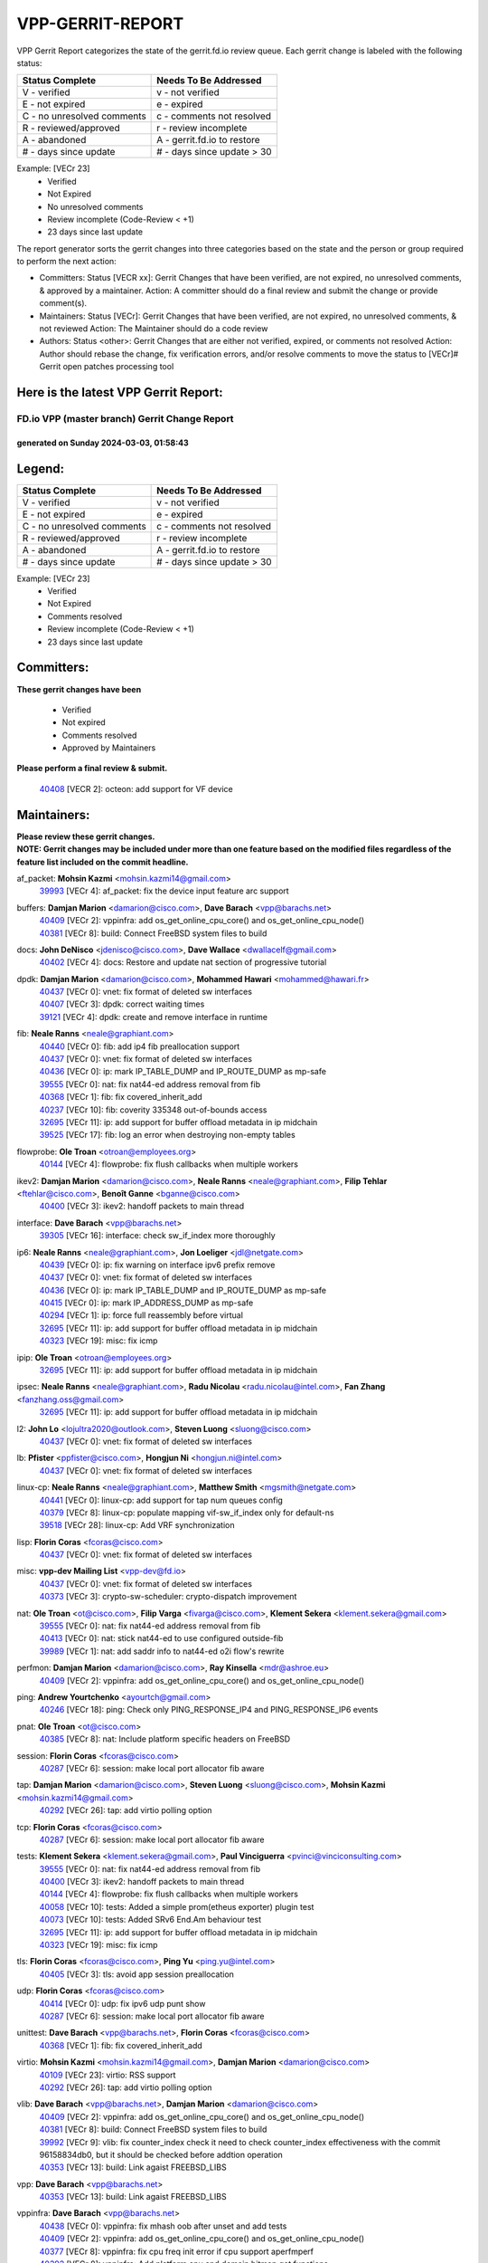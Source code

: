 #################
VPP-GERRIT-REPORT
#################

VPP Gerrit Report categorizes the state of the gerrit.fd.io review queue.  Each gerrit change is labeled with the following status:

========================== ===========================
Status Complete            Needs To Be Addressed
========================== ===========================
V - verified               v - not verified
E - not expired            e - expired
C - no unresolved comments c - comments not resolved
R - reviewed/approved      r - review incomplete
A - abandoned              A - gerrit.fd.io to restore
# - days since update      # - days since update > 30
========================== ===========================

Example: [VECr 23]
    - Verified
    - Not Expired
    - No unresolved comments
    - Review incomplete (Code-Review < +1)
    - 23 days since last update

The report generator sorts the gerrit changes into three categories based on the state and the person or group required to perform the next action:

- Committers:
  Status [VECR xx]: Gerrit Changes that have been verified, are not expired, no unresolved comments, & approved by a maintainer.
  Action: A committer should do a final review and submit the change or provide comment(s).

- Maintainers:
  Status [VECr]: Gerrit Changes that have been verified, are not expired, no unresolved comments, & not reviewed
  Action: The Maintainer should do a code review

- Authors:
  Status <other>: Gerrit Changes that are either not verified, expired, or comments not resolved
  Action: Author should rebase the change, fix verification errors, and/or resolve comments to move the status to [VECr]# Gerrit open patches processing tool

Here is the latest VPP Gerrit Report:
-------------------------------------

==============================================
FD.io VPP (master branch) Gerrit Change Report
==============================================
--------------------------------------------
generated on Sunday 2024-03-03, 01:58:43
--------------------------------------------


Legend:
-------
========================== ===========================
Status Complete            Needs To Be Addressed
========================== ===========================
V - verified               v - not verified
E - not expired            e - expired
C - no unresolved comments c - comments not resolved
R - reviewed/approved      r - review incomplete
A - abandoned              A - gerrit.fd.io to restore
# - days since update      # - days since update > 30
========================== ===========================

Example: [VECr 23]
    - Verified
    - Not Expired
    - Comments resolved
    - Review incomplete (Code-Review < +1)
    - 23 days since last update


Committers:
-----------
| **These gerrit changes have been**

    - Verified
    - Not expired
    - Comments resolved
    - Approved by Maintainers

| **Please perform a final review & submit.**

  | `40408 <https:////gerrit.fd.io/r/c/vpp/+/40408>`_ [VECR 2]: octeon: add support for VF device

Maintainers:
------------
| **Please review these gerrit changes.**

| **NOTE: Gerrit changes may be included under more than one feature based on the modified files regardless of the feature list included on the commit headline.**

af_packet: **Mohsin Kazmi** <mohsin.kazmi14@gmail.com>
  | `39993 <https:////gerrit.fd.io/r/c/vpp/+/39993>`_ [VECr 4]: af_packet: fix the device input feature arc support

buffers: **Damjan Marion** <damarion@cisco.com>, **Dave Barach** <vpp@barachs.net>
  | `40409 <https:////gerrit.fd.io/r/c/vpp/+/40409>`_ [VECr 2]: vppinfra: add os_get_online_cpu_core() and os_get_online_cpu_node()
  | `40381 <https:////gerrit.fd.io/r/c/vpp/+/40381>`_ [VECr 8]: build: Connect FreeBSD system files to build

docs: **John DeNisco** <jdenisco@cisco.com>, **Dave Wallace** <dwallacelf@gmail.com>
  | `40402 <https:////gerrit.fd.io/r/c/vpp/+/40402>`_ [VECr 4]: docs: Restore and update nat section of progressive tutorial

dpdk: **Damjan Marion** <damarion@cisco.com>, **Mohammed Hawari** <mohammed@hawari.fr>
  | `40437 <https:////gerrit.fd.io/r/c/vpp/+/40437>`_ [VECr 0]: vnet: fix format of deleted sw interfaces
  | `40407 <https:////gerrit.fd.io/r/c/vpp/+/40407>`_ [VECr 3]: dpdk: correct waiting times
  | `39121 <https:////gerrit.fd.io/r/c/vpp/+/39121>`_ [VECr 4]: dpdk: create and remove interface in runtime

fib: **Neale Ranns** <neale@graphiant.com>
  | `40440 <https:////gerrit.fd.io/r/c/vpp/+/40440>`_ [VECr 0]: fib: add ip4 fib preallocation support
  | `40437 <https:////gerrit.fd.io/r/c/vpp/+/40437>`_ [VECr 0]: vnet: fix format of deleted sw interfaces
  | `40436 <https:////gerrit.fd.io/r/c/vpp/+/40436>`_ [VECr 0]: ip: mark IP_TABLE_DUMP and IP_ROUTE_DUMP as mp-safe
  | `39555 <https:////gerrit.fd.io/r/c/vpp/+/39555>`_ [VECr 0]: nat: fix nat44-ed address removal from fib
  | `40368 <https:////gerrit.fd.io/r/c/vpp/+/40368>`_ [VECr 1]: fib: fix covered_inherit_add
  | `40237 <https:////gerrit.fd.io/r/c/vpp/+/40237>`_ [VECr 10]: fib: coverity 335348 out-of-bounds access
  | `32695 <https:////gerrit.fd.io/r/c/vpp/+/32695>`_ [VECr 11]: ip: add support for buffer offload metadata in ip midchain
  | `39525 <https:////gerrit.fd.io/r/c/vpp/+/39525>`_ [VECr 17]: fib: log an error when destroying non-empty tables

flowprobe: **Ole Troan** <otroan@employees.org>
  | `40144 <https:////gerrit.fd.io/r/c/vpp/+/40144>`_ [VECr 4]: flowprobe: fix flush callbacks when multiple workers

ikev2: **Damjan Marion** <damarion@cisco.com>, **Neale Ranns** <neale@graphiant.com>, **Filip Tehlar** <ftehlar@cisco.com>, **Benoît Ganne** <bganne@cisco.com>
  | `40400 <https:////gerrit.fd.io/r/c/vpp/+/40400>`_ [VECr 3]: ikev2: handoff packets to main thread

interface: **Dave Barach** <vpp@barachs.net>
  | `39305 <https:////gerrit.fd.io/r/c/vpp/+/39305>`_ [VECr 16]: interface: check sw_if_index more thoroughly

ip6: **Neale Ranns** <neale@graphiant.com>, **Jon Loeliger** <jdl@netgate.com>
  | `40439 <https:////gerrit.fd.io/r/c/vpp/+/40439>`_ [VECr 0]: ip: fix warning on interface ipv6 prefix remove
  | `40437 <https:////gerrit.fd.io/r/c/vpp/+/40437>`_ [VECr 0]: vnet: fix format of deleted sw interfaces
  | `40436 <https:////gerrit.fd.io/r/c/vpp/+/40436>`_ [VECr 0]: ip: mark IP_TABLE_DUMP and IP_ROUTE_DUMP as mp-safe
  | `40415 <https:////gerrit.fd.io/r/c/vpp/+/40415>`_ [VECr 0]: ip: mark IP_ADDRESS_DUMP as mp-safe
  | `40294 <https:////gerrit.fd.io/r/c/vpp/+/40294>`_ [VECr 1]: ip: force full reassembly before virtual
  | `32695 <https:////gerrit.fd.io/r/c/vpp/+/32695>`_ [VECr 11]: ip: add support for buffer offload metadata in ip midchain
  | `40323 <https:////gerrit.fd.io/r/c/vpp/+/40323>`_ [VECr 19]: misc: fix icmp

ipip: **Ole Troan** <otroan@employees.org>
  | `32695 <https:////gerrit.fd.io/r/c/vpp/+/32695>`_ [VECr 11]: ip: add support for buffer offload metadata in ip midchain

ipsec: **Neale Ranns** <neale@graphiant.com>, **Radu Nicolau** <radu.nicolau@intel.com>, **Fan Zhang** <fanzhang.oss@gmail.com>
  | `32695 <https:////gerrit.fd.io/r/c/vpp/+/32695>`_ [VECr 11]: ip: add support for buffer offload metadata in ip midchain

l2: **John Lo** <lojultra2020@outlook.com>, **Steven Luong** <sluong@cisco.com>
  | `40437 <https:////gerrit.fd.io/r/c/vpp/+/40437>`_ [VECr 0]: vnet: fix format of deleted sw interfaces

lb: **Pfister** <ppfister@cisco.com>, **Hongjun Ni** <hongjun.ni@intel.com>
  | `40437 <https:////gerrit.fd.io/r/c/vpp/+/40437>`_ [VECr 0]: vnet: fix format of deleted sw interfaces

linux-cp: **Neale Ranns** <neale@graphiant.com>, **Matthew Smith** <mgsmith@netgate.com>
  | `40441 <https:////gerrit.fd.io/r/c/vpp/+/40441>`_ [VECr 0]: linux-cp: add support for tap num queues config
  | `40379 <https:////gerrit.fd.io/r/c/vpp/+/40379>`_ [VECr 8]: linux-cp: populate mapping vif-sw_if_index only for default-ns
  | `39518 <https:////gerrit.fd.io/r/c/vpp/+/39518>`_ [VECr 28]: linux-cp: Add VRF synchronization

lisp: **Florin Coras** <fcoras@cisco.com>
  | `40437 <https:////gerrit.fd.io/r/c/vpp/+/40437>`_ [VECr 0]: vnet: fix format of deleted sw interfaces

misc: **vpp-dev Mailing List** <vpp-dev@fd.io>
  | `40437 <https:////gerrit.fd.io/r/c/vpp/+/40437>`_ [VECr 0]: vnet: fix format of deleted sw interfaces
  | `40373 <https:////gerrit.fd.io/r/c/vpp/+/40373>`_ [VECr 3]: crypto-sw-scheduler: crypto-dispatch improvement

nat: **Ole Troan** <ot@cisco.com>, **Filip Varga** <fivarga@cisco.com>, **Klement Sekera** <klement.sekera@gmail.com>
  | `39555 <https:////gerrit.fd.io/r/c/vpp/+/39555>`_ [VECr 0]: nat: fix nat44-ed address removal from fib
  | `40413 <https:////gerrit.fd.io/r/c/vpp/+/40413>`_ [VECr 0]: nat: stick nat44-ed to use configured outside-fib
  | `39989 <https:////gerrit.fd.io/r/c/vpp/+/39989>`_ [VECr 1]: nat: add saddr info to nat44-ed o2i flow's rewrite

perfmon: **Damjan Marion** <damarion@cisco.com>, **Ray Kinsella** <mdr@ashroe.eu>
  | `40409 <https:////gerrit.fd.io/r/c/vpp/+/40409>`_ [VECr 2]: vppinfra: add os_get_online_cpu_core() and os_get_online_cpu_node()

ping: **Andrew Yourtchenko** <ayourtch@gmail.com>
  | `40246 <https:////gerrit.fd.io/r/c/vpp/+/40246>`_ [VECr 18]: ping: Check only PING_RESPONSE_IP4 and PING_RESPONSE_IP6 events

pnat: **Ole Troan** <ot@cisco.com>
  | `40385 <https:////gerrit.fd.io/r/c/vpp/+/40385>`_ [VECr 8]: nat: Include platform specific headers on FreeBSD

session: **Florin Coras** <fcoras@cisco.com>
  | `40287 <https:////gerrit.fd.io/r/c/vpp/+/40287>`_ [VECr 6]: session: make local port allocator fib aware

tap: **Damjan Marion** <damarion@cisco.com>, **Steven Luong** <sluong@cisco.com>, **Mohsin Kazmi** <mohsin.kazmi14@gmail.com>
  | `40292 <https:////gerrit.fd.io/r/c/vpp/+/40292>`_ [VECr 26]: tap: add virtio polling option

tcp: **Florin Coras** <fcoras@cisco.com>
  | `40287 <https:////gerrit.fd.io/r/c/vpp/+/40287>`_ [VECr 6]: session: make local port allocator fib aware

tests: **Klement Sekera** <klement.sekera@gmail.com>, **Paul Vinciguerra** <pvinci@vinciconsulting.com>
  | `39555 <https:////gerrit.fd.io/r/c/vpp/+/39555>`_ [VECr 0]: nat: fix nat44-ed address removal from fib
  | `40400 <https:////gerrit.fd.io/r/c/vpp/+/40400>`_ [VECr 3]: ikev2: handoff packets to main thread
  | `40144 <https:////gerrit.fd.io/r/c/vpp/+/40144>`_ [VECr 4]: flowprobe: fix flush callbacks when multiple workers
  | `40058 <https:////gerrit.fd.io/r/c/vpp/+/40058>`_ [VECr 10]: tests: Added a simple prom(etheus exporter) plugin test
  | `40073 <https:////gerrit.fd.io/r/c/vpp/+/40073>`_ [VECr 10]: tests: Added SRv6 End.Am behaviour test
  | `32695 <https:////gerrit.fd.io/r/c/vpp/+/32695>`_ [VECr 11]: ip: add support for buffer offload metadata in ip midchain
  | `40323 <https:////gerrit.fd.io/r/c/vpp/+/40323>`_ [VECr 19]: misc: fix icmp

tls: **Florin Coras** <fcoras@cisco.com>, **Ping Yu** <ping.yu@intel.com>
  | `40405 <https:////gerrit.fd.io/r/c/vpp/+/40405>`_ [VECr 3]: tls: avoid app session preallocation

udp: **Florin Coras** <fcoras@cisco.com>
  | `40414 <https:////gerrit.fd.io/r/c/vpp/+/40414>`_ [VECr 0]: udp: fix ipv6 udp punt show
  | `40287 <https:////gerrit.fd.io/r/c/vpp/+/40287>`_ [VECr 6]: session: make local port allocator fib aware

unittest: **Dave Barach** <vpp@barachs.net>, **Florin Coras** <fcoras@cisco.com>
  | `40368 <https:////gerrit.fd.io/r/c/vpp/+/40368>`_ [VECr 1]: fib: fix covered_inherit_add

virtio: **Mohsin Kazmi** <mohsin.kazmi14@gmail.com>, **Damjan Marion** <damarion@cisco.com>
  | `40109 <https:////gerrit.fd.io/r/c/vpp/+/40109>`_ [VECr 23]: virtio: RSS support
  | `40292 <https:////gerrit.fd.io/r/c/vpp/+/40292>`_ [VECr 26]: tap: add virtio polling option

vlib: **Dave Barach** <vpp@barachs.net>, **Damjan Marion** <damarion@cisco.com>
  | `40409 <https:////gerrit.fd.io/r/c/vpp/+/40409>`_ [VECr 2]: vppinfra: add os_get_online_cpu_core() and os_get_online_cpu_node()
  | `40381 <https:////gerrit.fd.io/r/c/vpp/+/40381>`_ [VECr 8]: build: Connect FreeBSD system files to build
  | `39992 <https:////gerrit.fd.io/r/c/vpp/+/39992>`_ [VECr 9]: vlib: fix counter_index check it need to check counter_index effectiveness with the commit 96158834db0, but it should be checked before addtion operation
  | `40353 <https:////gerrit.fd.io/r/c/vpp/+/40353>`_ [VECr 13]: build: Link agaist FREEBSD_LIBS

vpp: **Dave Barach** <vpp@barachs.net>
  | `40353 <https:////gerrit.fd.io/r/c/vpp/+/40353>`_ [VECr 13]: build: Link agaist FREEBSD_LIBS

vppinfra: **Dave Barach** <vpp@barachs.net>
  | `40438 <https:////gerrit.fd.io/r/c/vpp/+/40438>`_ [VECr 0]: vppinfra: fix mhash oob after unset and add tests
  | `40409 <https:////gerrit.fd.io/r/c/vpp/+/40409>`_ [VECr 2]: vppinfra: add os_get_online_cpu_core() and os_get_online_cpu_node()
  | `40377 <https:////gerrit.fd.io/r/c/vpp/+/40377>`_ [VECr 8]: vppinfra: fix cpu freq init error if cpu support aperfmperf
  | `40392 <https:////gerrit.fd.io/r/c/vpp/+/40392>`_ [VECr 8]: vppinfra: Add platform cpu and domain bitmap get functions
  | `40381 <https:////gerrit.fd.io/r/c/vpp/+/40381>`_ [VECr 8]: build: Connect FreeBSD system files to build
  | `40380 <https:////gerrit.fd.io/r/c/vpp/+/40380>`_ [VECr 8]: vppinfra: Add a platform specific system functions for FreeBSD

Authors:
--------
**Please rebase and fix verification failures on these gerrit changes.**

** Chiso Gao** <chiso.gao@gmail.com>:

  | `37153 <https:////gerrit.fd.io/r/c/vpp/+/37153>`_ [VeC 178]: nat: nat44-ed get out2in workers failed for static mapping without port

**Adrian Villin** <avillin@cisco.com>:

  | `39988 <https:////gerrit.fd.io/r/c/vpp/+/39988>`_ [VEc 2]: hs-test: experimental support for multiple test instances
  | `40177 <https:////gerrit.fd.io/r/c/vpp/+/40177>`_ [VeC 47]: hs-test: added targets to makefiles to get coverage from HS tests

**Aman Singh** <aman.deep.singh@intel.com>:

  | `40371 <https:////gerrit.fd.io/r/c/vpp/+/40371>`_ [VEc 9]: ipsec: notify key changes to crypto engine during sa update

**Arthur de Kerhor** <arthurdekerhor@gmail.com>:

  | `39532 <https:////gerrit.fd.io/r/c/vpp/+/39532>`_ [vec 73]: ena: add tx checksum offloads and tso support

**Daniel Beres** <dberes@cisco.com>:

  | `37071 <https:////gerrit.fd.io/r/c/vpp/+/37071>`_ [Vec 73]: ebuild: adding libmemif to debian packages

**Dave Wallace** <dwallacelf@gmail.com>:

  | `37088 <https:////gerrit.fd.io/r/c/vpp/+/37088>`_ [veC 33]: misc: patch to test CI infra changes
  | `40201 <https:////gerrit.fd.io/r/c/vpp/+/40201>`_ [VeC 46]: tests: organize test coverage report generation

**Dmitry Valter** <dvalter@protonmail.com>:

  | `40149 <https:////gerrit.fd.io/r/c/vpp/+/40149>`_ [Vec 33]: vppinfra: fix mask compare and compress OOB reads
  | `40150 <https:////gerrit.fd.io/r/c/vpp/+/40150>`_ [VeC 57]: vppinfra: fix test_vec invalid checks
  | `40123 <https:////gerrit.fd.io/r/c/vpp/+/40123>`_ [VeC 73]: fib: fix ip drop path crashes
  | `40122 <https:////gerrit.fd.io/r/c/vpp/+/40122>`_ [VeC 74]: vppapigen: fix enum format function
  | `40082 <https:////gerrit.fd.io/r/c/vpp/+/40082>`_ [VeC 80]: ip: mark ipX_header_t and ip4_address_t as packed
  | `40081 <https:////gerrit.fd.io/r/c/vpp/+/40081>`_ [VeC 86]: nat: fix det44 flaky test

**Emmanuel Scaria** <emmanuelscaria11@gmail.com>:

  | `40293 <https:////gerrit.fd.io/r/c/vpp/+/40293>`_ [VEc 24]: tcp: Start persist timer if snd_wnd is zero and no probing
  | `40129 <https:////gerrit.fd.io/r/c/vpp/+/40129>`_ [vec 71]: tcp: drop resets on tcp closed state Type: improvement Change-Id: If0318aa13a98ac4bdceca1b7f3b5d646b4b8d550 Signed-off-by: emmanuel <emmanuelscaria11@gmail.com>

**Filip Tehlar** <ftehlar@cisco.com>:

  | `40008 <https:////gerrit.fd.io/r/c/vpp/+/40008>`_ [vec 43]: http: fix client receiving large data

**Florin Coras** <florin.coras@gmail.com>:

  | `39449 <https:////gerrit.fd.io/r/c/vpp/+/39449>`_ [veC 123]: session: program rx events only if none are pending

**Frédéric Perrin** <fred@fperrin.net>:

  | `39251 <https:////gerrit.fd.io/r/c/vpp/+/39251>`_ [VeC 112]: ethernet: check dmacs_bad in the fastpath case
  | `39321 <https:////gerrit.fd.io/r/c/vpp/+/39321>`_ [VeC 112]: tests: fix issues found when enabling DMAC check

**Gabriel Oginski** <gabrielx.oginski@intel.com>:

  | `39549 <https:////gerrit.fd.io/r/c/vpp/+/39549>`_ [VeC 75]: interface dpdk avf: introducing setting RSS hash key feature
  | `39590 <https:////gerrit.fd.io/r/c/vpp/+/39590>`_ [VeC 93]: interface: move set rss queues function

**Hadi Rayan Al-Sandid** <halsandi@cisco.com>:

  | `39937 <https:////gerrit.fd.io/r/c/vpp/+/39937>`_ [VeC 58]: vlib: improve core pinning
  | `40053 <https:////gerrit.fd.io/r/c/vpp/+/40053>`_ [VeC 80]: misc: move lawful-intercept to plugin

**Ivan Shvedunov** <ivan4th@gmail.com>:

  | `39615 <https:////gerrit.fd.io/r/c/vpp/+/39615>`_ [VeC 149]: ip: fix crash in ip4_neighbor_advertise

**Konstantin Kogdenko** <k.kogdenko@gmail.com>:

  | `40280 <https:////gerrit.fd.io/r/c/vpp/+/40280>`_ [vEC 0]: nat: add in2out-ip-fib-index config option

**Maros Ondrejicka** <mondreji@cisco.com>:

  | `38461 <https:////gerrit.fd.io/r/c/vpp/+/38461>`_ [VeC 178]: nat: fix address resolution

**Maxime Peim** <mpeim@cisco.com>:

  | `39942 <https:////gerrit.fd.io/r/c/vpp/+/39942>`_ [VeC 102]: misc: tracedump specify cache size

**Mohsin Kazmi** <sykazmi@cisco.com>:

  | `39146 <https:////gerrit.fd.io/r/c/vpp/+/39146>`_ [Vec 96]: geneve: add support for layer 3

**Nathan Skrzypczak** <nathan.skrzypczak@gmail.com>:

  | `32819 <https:////gerrit.fd.io/r/c/vpp/+/32819>`_ [VeC 142]: vlib: allow overlapping cli subcommands

**Neale Ranns** <neale@graphiant.com>:

  | `40360 <https:////gerrit.fd.io/r/c/vpp/+/40360>`_ [vEC 10]: vlib: Drain the frame queues before pausing at barrier.     - thread hand-off puts buffer in a frame queue between workers x and y. if worker y is waiting for the barrier lock, then these buffers are not processed until the lock is released. At that point state referred to by the buffers (e.g. an IPSec SA or an RX interface) could have been removed. so drain the frame queues for all workers before claiming to have reached the barrier.     - getting to the barrier is changed to a staged approach, with actions taken at each stage.
  | `40361 <https:////gerrit.fd.io/r/c/vpp/+/40361>`_ [vEC 13]: vlib: remove the now unrequired frame queue check count.    - there is now an accurate measure of whether frame queues are populated.
  | `40288 <https:////gerrit.fd.io/r/c/vpp/+/40288>`_ [vEC 27]: fib: Fix the make-before break load-balance construction    - ensure all DPOs are valid when used by workers. wait one loop for that as required.    - FIB UT to verify
  | `38092 <https:////gerrit.fd.io/r/c/vpp/+/38092>`_ [Vec 116]: ip: IP address family common input node

**Nick Zavaritsky** <nick.zavaritsky@emnify.com>:

  | `39477 <https:////gerrit.fd.io/r/c/vpp/+/39477>`_ [VeC 74]: geneve: support custom options in decap

**Sylvain C** <sylvain.cadilhac@freepro.com>:

  | `39613 <https:////gerrit.fd.io/r/c/vpp/+/39613>`_ [VeC 149]: l2: fix crash while sending traffic out orphan BVI

**Tom Jones** <thj@freebsd.org>:

  | `40393 <https:////gerrit.fd.io/r/c/vpp/+/40393>`_ [VEc 2]: vlib: Add calls to retrieve cpu and domain bitmaps on FreeBSD
  | `40390 <https:////gerrit.fd.io/r/c/vpp/+/40390>`_ [vEc 8]: tlsopenssl: Use EBADF on FreeBSD
  | `40389 <https:////gerrit.fd.io/r/c/vpp/+/40389>`_ [VEc 8]: vcl: Only build vcl_ldpreload on Linux
  | `40394 <https:////gerrit.fd.io/r/c/vpp/+/40394>`_ [vEC 8]: vlib: Add vlib method for getting the current executable name
  | `40341 <https:////gerrit.fd.io/r/c/vpp/+/40341>`_ [vEC 8]: vlib: Add FreeBSD thread specific header and calls
  | `40386 <https:////gerrit.fd.io/r/c/vpp/+/40386>`_ [vEC 8]: tracedump: Add platform specific header on FreeBSD
  | `40383 <https:////gerrit.fd.io/r/c/vpp/+/40383>`_ [vEC 8]: acl: Add FreeBSD specific include to build
  | `40270 <https:////gerrit.fd.io/r/c/vpp/+/40270>`_ [VeC 33]: vppinfra: Link against lib execinfo on FreeBSD

**Vladislav Grishenko** <themiron@mail.ru>:

  | `40442 <https:////gerrit.fd.io/r/c/vpp/+/40442>`_ [vEC 0]: api: fix rx timeout thread busy loop after reconnect
  | `38524 <https:////gerrit.fd.io/r/c/vpp/+/38524>`_ [VeC 158]: fib: fix interface resolve from unlinked fib entries
  | `38245 <https:////gerrit.fd.io/r/c/vpp/+/38245>`_ [VeC 158]: mpls: fix crashes on mpls tunnel create/delete
  | `39579 <https:////gerrit.fd.io/r/c/vpp/+/39579>`_ [VeC 158]: fib: ensure mpls dpo index is valid for its next node
  | `39580 <https:////gerrit.fd.io/r/c/vpp/+/39580>`_ [VeC 158]: fib: fix udp encap mp-safe ops and id validation

**Vratko Polak** <vrpolak@cisco.com>:

  | `40013 <https:////gerrit.fd.io/r/c/vpp/+/40013>`_ [veC 94]: nat: speed-up nat44-ed outside address distribution
  | `39315 <https:////gerrit.fd.io/r/c/vpp/+/39315>`_ [VeC 101]: vppapigen: recognize also _event as to_network
  | `38797 <https:////gerrit.fd.io/r/c/vpp/+/38797>`_ [Vec 157]: ip: make running_fragment_id thread safe
  | `39316 <https:////gerrit.fd.io/r/c/vpp/+/39316>`_ [VeC 165]: ip-neighbor: add version 3 of neighbor event

**Wim de With** <wf@dewith.io>:

  | `40260 <https:////gerrit.fd.io/r/c/vpp/+/40260>`_ [vEC 29]: build: use GNUInstallDirs where possible

**Xinyao Cai** <xinyao.cai@intel.com>:

  | `38304 <https:////gerrit.fd.io/r/c/vpp/+/38304>`_ [VeC 162]: interface dpdk avf: introducing setting RSS hash key feature

**hui zhang** <zhanghui1715@gmail.com>:

  | `38451 <https:////gerrit.fd.io/r/c/vpp/+/38451>`_ [vec 171]: vrrp: dump vrrp vr peer

**kai zhang** <zhangkaiheb@126.com>:

  | `40241 <https:////gerrit.fd.io/r/c/vpp/+/40241>`_ [veC 39]: dpdk: problem in parsing max-simd-bitwidth setting

**shaohui jin** <jinshaohui789@163.com>:

  | `39776 <https:////gerrit.fd.io/r/c/vpp/+/39776>`_ [VeC 119]: vppinfra: fix memory overrun in mhash_set_mem
  | `39777 <https:////gerrit.fd.io/r/c/vpp/+/39777>`_ [VeC 129]: ping:mark ipv6 packets as locally originated

**vinay tripathi** <vinayx.tripathi@intel.com>:

  | `39979 <https:////gerrit.fd.io/r/c/vpp/+/39979>`_ [VEc 9]: ipsec: move ah packet processing in the inline function ipsec_ah_packet_process

Legend:
-------
========================== ===========================
Status Complete            Needs To Be Addressed
========================== ===========================
V - verified               v - not verified
E - not expired            e - expired
C - no unresolved comments c - comments not resolved
R - reviewed/approved      r - review incomplete
A - abandoned              A - gerrit.fd.io to restore
# - days since update      # - days since update > 30
========================== ===========================

Example: [VECr 23]
    - Verified
    - Not Expired
    - Comments resolved
    - Review incomplete (Code-Review < +1)
    - 23 days since last update


Statistics:
-----------
================ ===
Patches assigned
================ ===
authors          60
maintainers      42
committers       1
abandoned        0
================ ===

